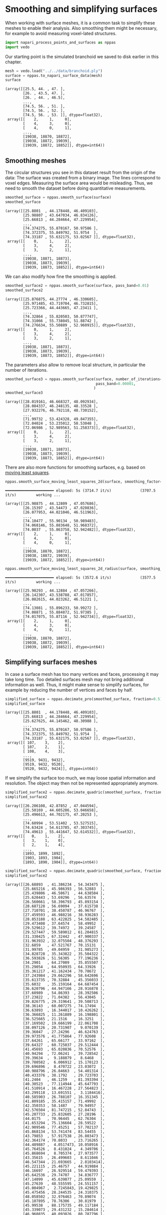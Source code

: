 <<da6d5a51-f8ac-4865-893e-10186189faa1>>
* Smoothing and simplifying surfaces
  :PROPERTIES:
  :CUSTOM_ID: smoothing-and-simplifying-surfaces
  :END:
When working with surface meshes, it is a common task to simplify these
meshes to enable their analysis. Also smoothing them might be necessary,
for example to avoid measuring voxel-lated structures.

<<2c16dfdc-32ff-43e9-a9df-56f0deecaf10>>
#+begin_src python
import napari_process_points_and_surfaces as nppas
import vedo
#+end_src

<<47202a21-887b-46a7-ad4e-eadbcf5e965d>>
Our starting point is the simulated branchoid we saved to disk earlier
in this chapter.

<<12570e79-425d-4389-b9d0-31bcdd59144b>>
#+begin_src python
mesh = vedo.load("../../data/branchoid.ply")
surface = nppas.to_napari_surface_data(mesh)
surface
#+end_src

#+begin_example
(array([[25.5, 44. , 47. ],
        [26. , 43.5, 47. ],
        [26. , 44. , 46.5],
        ...,
        [74.5, 56. , 51. ],
        [74.5, 56. , 52. ],
        [74.5, 56. , 53. ]], dtype=float32),
 array([[    2,     1,     0],
        [    4,     3,     0],
        [    4,     0,     1],
        ...,
        [19038, 18870, 18872],
        [19038, 18872, 19039],
        [19039, 18872, 18852]], dtype=int64))
#+end_example

<<9d0c79fc-2dbe-4064-9e1c-d6df28434d9a>>
** Smoothing meshes
   :PROPERTIES:
   :CUSTOM_ID: smoothing-meshes
   :END:
The circular structures you see in this dataset result from the origin
of the data: The surface was created from a binary image. The lines
correspond to voxel edges. Measuring the surface area would be
misleading. Thus, we need to smooth the dataset before doing
quantitative measurements.

<<232c0325-2881-4211-9706-a349ae57bbef>>
#+begin_src python
smoothed_surface = nppas.smooth_surface(surface)
smoothed_surface
#+end_src

#+begin_example
(array([[25.8801  , 44.178448, 46.409103],
        [25.98807 , 43.647034, 46.834126],
        [25.66813 , 44.284664, 47.229954],
        ...,
        [74.374275, 55.870167, 50.97586 ],
        [74.372375, 55.849792, 51.9754  ],
        [74.33187 , 55.632175, 53.02567 ]], dtype=float32),
 array([[    0,     1,     2],
        [    3,     4,     2],
        [    3,     2,     1],
        ...,
        [19038, 18871, 18873],
        [19038, 18873, 19039],
        [19039, 18873, 18852]], dtype=int64))
#+end_example

<<57988c4d-aff9-42a5-b09e-faac00c925a7>>
We can also modify how fine the smoothing is applied.

<<93452c0d-7953-44cf-9976-a26af0cd75e7>>
#+begin_src python
smoothed_surface2 = nppas.smooth_surface(surface, pass_band=0.01)
smoothed_surface2
#+end_src

#+begin_example
(array([[25.876875, 44.27774 , 46.330605],
        [25.971485, 43.719704, 46.732815],
        [25.723366, 44.443665, 47.23411 ],
        ...,
        [74.32864 , 55.820503, 50.877747],
        [74.31066 , 55.738045, 51.88742 ],
        [74.276634, 55.50889 , 52.960915]], dtype=float32),
 array([[    0,     1,     2],
        [    3,     4,     2],
        [    3,     2,     1],
        ...,
        [19038, 18871, 18873],
        [19038, 18873, 19039],
        [19039, 18873, 18852]], dtype=int64))
#+end_example

<<5b0d79a7-5f3a-411c-b5d1-cc9aceb80e1f>>
The parameters also allow to remove local structure, in particular the
number of iterations.

<<d346b286-0c97-4030-bb61-2e756c8355b9>>
#+begin_src python
smoothed_surface3 = nppas.smooth_surface(surface, number_of_iterations=100,
                                         pass_band=0.00001, 
                                        )
smoothed_surface3
#+end_src

#+begin_example
(array([[28.019161, 46.668327, 48.092934],
        [28.084337, 46.248135, 48.33528 ],
        [27.932276, 46.792118, 48.730152],
        ...,
        [71.99732 , 53.424328, 49.847355],
        [72.04024 , 53.235012, 50.53048 ],
        [72.06986 , 52.989563, 51.258373]], dtype=float32),
 array([[    0,     1,     2],
        [    3,     4,     2],
        [    3,     2,     1],
        ...,
        [19038, 18871, 18873],
        [19038, 18873, 19039],
        [19039, 18873, 18852]], dtype=int64))
#+end_example

<<fc0c550f-09f9-4e3a-a770-0fd0321dbc2f>>
There are also more functions for smoothing surfaces, e.g. based on
[[https://en.wikipedia.org/wiki/Moving_least_squares][moving least
squares]].

<<37d621bb-e3e7-4494-9a69-03dd6fa611fc>>
#+begin_src python
nppas.smooth_surface_moving_least_squares_2d(surface, smoothing_factor=0.2)
#+end_src

#+begin_example
 ━━━━━━━━━━━━━━━━━━━━━━ elapsed: 5s (3714.7 it/s)             (3707.5 it/s)         working ...
#+end_example

#+begin_example
(array([[25.98875 , 44.12809 , 47.057686],
        [26.15397 , 43.54473 , 47.020836],
        [26.077953, 44.021046, 46.511963],
        ...,
        [74.10477 , 55.90134 , 50.989483],
        [74.068146, 55.883648, 51.968372],
        [74.0037  , 55.863758, 52.942482]], dtype=float32),
 array([[    2,     1,     0],
        [    4,     3,     0],
        [    4,     0,     1],
        ...,
        [19038, 18870, 18872],
        [19038, 18872, 19039],
        [19039, 18872, 18852]], dtype=int64))
#+end_example

<<fc8d5413>>
#+begin_src python
nppas.smooth_surface_moving_least_squares_2d_radius(surface, smoothing_factor=0.2, radius=3)
#+end_src

#+begin_example
 ━━━━━━━━━━━━━━━━━━━━━━ elapsed: 5s (3572.6 it/s)             (3577.5 it/s)         working ...
#+end_example

#+begin_example
(array([[25.98293 , 44.12884 , 47.057266],
        [26.142307, 43.538788, 47.017857],
        [26.082615, 44.023262, 46.51221 ],
        ...,
        [74.13081 , 55.896233, 50.99272 ],
        [74.08871 , 55.884872, 51.97385 ],
        [74.017075, 55.87116 , 52.942734]], dtype=float32),
 array([[    2,     1,     0],
        [    4,     3,     0],
        [    4,     0,     1],
        ...,
        [19038, 18870, 18872],
        [19038, 18872, 19039],
        [19039, 18872, 18852]], dtype=int64))
#+end_example

<<c596fd03-c02e-44e6-9c9c-7993aae3c99d>>
** Simplifying surfaces meshes
   :PROPERTIES:
   :CUSTOM_ID: simplifying-surfaces-meshes
   :END:
In case a surface mesh has too many vertices and faces, processing it
may take long time. Too detailed surfaces mesh may not bring additional
information as well. Thus, it might make sense to simplify surfaces, for
example by reducing the number of vertices and faces by half.

<<56453af5-f8e1-4db1-bf76-9db97e276b15>>
#+begin_src python
simplified_surface = nppas.decimate_pro(smoothed_surface, fraction=0.5)
simplified_surface
#+end_src

#+begin_example
(array([[25.8801  , 44.178448, 46.409103],
        [25.66813 , 44.284664, 47.229954],
        [25.627625, 44.145462, 48.30988 ],
        ...,
        [74.374275, 55.870167, 50.97586 ],
        [74.372375, 55.849792, 51.9754  ],
        [74.33187 , 55.632175, 53.02567 ]], dtype=float32),
 array([[ 107,    3,    2],
        [ 107,    2,    1],
        [ 108,    4,    3],
        ...,
        [9519, 9431, 9432],
        [9519, 9432, 9520],
        [9520, 9432, 9424]], dtype=int64))
#+end_example

<<c18b2359-39d4-47c5-ad4a-6608de168177>>
If we simplify the surface too much, we may loose spatial information
and resolution. The object may then not be represented appropriately
anymore.

<<b9f5ff74-cb9e-4b20-ad47-5715829bea12>>
#+begin_src python
simplified_surface2 = nppas.decimate_quadric(smoothed_surface, fraction=0.1)
simplified_surface2
#+end_src

#+begin_example
(array([[26.206108, 42.87852 , 47.044594],
        [25.50169 , 44.605286, 53.046658],
        [25.496613, 44.702175, 47.20253 ],
        ...,
        [74.60994 , 53.51402 , 53.527515],
        [74.63424 , 54.613785, 47.303745],
        [74.49613 , 55.441647, 52.614532]], dtype=float32),
 array([[   0,    1,    2],
        [   3,    1,    0],
        [   2,    1,    4],
        ...,
        [1893, 1899, 1892],
        [1903, 1893, 1904],
        [1893, 1890, 1904]], dtype=int64))
#+end_example

<<b964105e-6dad-4c33-93bb-01d0fdf7b6b0>>
#+begin_src python
simplified_surface2 = nppas.decimate_quadric(smoothed_surface, fraction=0.01)
simplified_surface2
#+end_src

#+begin_example
(array([[26.68893  , 41.386234 , 54.343475 ],
        [25.665216 , 45.986393 , 56.52883  ],
        [25.439806 , 46.50671  , 44.638504 ],
        [25.620443 , 53.69296  , 56.63574  ],
        [26.560661 , 58.396793 , 45.893154 ],
        [28.687128 , 56.69094  , 37.615738 ],
        [27.710701 , 38.450787 , 46.96767  ],
        [27.459593 , 46.988216 , 38.936283 ],
        [28.853188 , 63.422825 , 54.582485 ],
        [29.473408 , 37.64574  , 58.49952  ],
        [29.529612 , 39.74972  , 39.24587  ],
        [29.527447 , 59.589012 , 61.204815 ],
        [31.330425 , 67.32442  , 47.900337 ],
        [31.963932 , 32.075504 , 48.376293 ],
        [32.6859   , 47.521767 , 70.15131  ],
        [31.99785  , 49.04959  , 31.985273 ],
        [34.828728 , 35.343822 , 35.504322 ],
        [36.593826 , 51.56305  , 77.196236 ],
        [34.2901   , 64.27009  , 35.855507 ],
        [35.29054  , 64.950935 , 64.33926  ],
        [35.361217 , 41.162434 , 70.78672  ],
        [37.243984 , 29.662296 , 58.642696 ],
        [35.613735 , 70.32884  , 45.356033 ],
        [35.6032   , 35.159164 , 64.687454 ],
        [36.620796 , 44.947166 , 28.916878 ],
        [37.60989  , 54.86393  , 28.392506 ],
        [37.23822  , 71.04382  , 56.43045  ],
        [39.826775 , 29.319641 , 39.508713 ],
        [38.36143  , 60.007275 , 74.17494  ],
        [36.63893  , 16.344017 , 10.426262 ],
        [36.366825 , 11.261889 , 16.198801 ],
        [36.525665 , 21.1516   , 16.3251   ],
        [37.169502 , 19.666199 , 22.061708 ],
        [38.097126 , 20.731907 ,  9.070139 ],
        [39.36047  , 27.24296  , 46.624763 ],
        [39.973576 , 41.775864 , 77.92608  ],
        [37.64261  , 65.66177  , 33.97162  ],
        [39.64327  , 60.725037 , 29.512444 ],
        [41.45693  , 65.020836 , 70.52576  ],
        [40.94294  , 72.06241  , 39.728542 ],
        [39.39634  ,  9.188879 ,  8.6468   ],
        [39.780582 ,  6.006912 , 15.170123 ],
        [39.696896 ,  8.470722 , 23.03072  ],
        [40.988796 , 26.84663  , 54.401314 ],
        [40.433376 , 38.1792   , 29.723703 ],
        [41.2404   , 46.1259   , 81.393394 ],
        [40.30523  , 77.114944 , 45.647793 ],
        [41.510914 , 16.467228 , 27.564823 ],
        [43.299118 , 13.691551 ,  3.1184416],
        [40.585903 , 26.788107 , 16.351345 ],
        [41.809185 , 35.415157 , 71.49992  ],
        [42.350353 , 58.1487   , 79.94957  ],
        [42.576504 , 81.747215 , 52.84743  ],
        [45.207733 , 25.832605 , 27.28196  ],
        [44.0175   , 70.96445  , 62.76304  ],
        [41.653294 , 75.136604 , 28.59522  ],
        [42.909546 , 77.45251  , 57.702137 ],
        [45.868134 , 53.741474 , 83.54455  ],
        [43.79853  , 57.917538 , 26.803473 ],
        [42.364174 , 70.8033   , 23.716265 ],
        [44.489887 ,  4.0517473, 10.058916 ],
        [45.764526 ,  8.431024 ,  4.349706 ],
        [45.868694 ,  8.705374 , 27.973577 ],
        [43.35615  , 26.499603 ,  8.611046 ],
        [46.547344 , 21.693665 ,  2.8103414],
        [45.221115 , 25.46757  , 44.919884 ],
        [46.16697  , 26.929514 , 59.479393 ],
        [45.642536 , 29.74707  , 34.836777 ],
        [47.14099  , 45.639877 , 25.09559  ],
        [45.27639  , 48.555595 , 24.551157 ],
        [45.004967 ,  2.7245843, 19.429825 ],
        [45.475456 , 28.244535 , 24.310375 ],
        [48.058502 , 32.976463 , 70.89074  ],
        [45.107895 , 78.76306  , 30.81979  ],
        [45.99538  , 88.175735 , 49.117184 ],
        [45.339073 , 29.431232 , 15.284614 ],
        [46.960835 , 40.093826 , 80.787796 ],
        [47.05903  , 66.235985 , 71.87344  ],
        [45.77307  , 79.763794 , 17.817554 ],
        [45.126537 , 80.07256  , 42.6345   ],
        [47.887005 , 22.923447 , 29.671457 ],
        [45.416065 , 33.973    , 30.142605 ],
        [48.41933  , 35.7783   , 28.834436 ],
        [50.998196 , 44.598274 , 83.760216 ],
        [50.837845 , 62.010933 , 79.52458  ],
        [48.012707 , 71.40827  , 19.049572 ],
        [49.10983  , 76.78735  , 39.092693 ],
        [48.181744 , 85.63972  , 16.509844 ],
        [50.517117 ,  2.343558 , 10.854712 ],
        [49.138504 , 11.246079 , 29.491673 ],
        [46.85801  , 53.911095 , 14.709483 ],
        [46.079205 , 47.050503 , 14.567586 ],
        [46.484818 , 53.92375  , 24.66554  ],
        [48.04356  , 56.963867 , 25.703531 ],
        [49.017956 , 88.25487  , 53.984276 ],
        [50.66335  , 11.16585  ,  2.4123256],
        [49.63272  , 30.068512 , 23.00625  ],
        [48.882576 , 51.322285 , 11.91716  ],
        [48.96941  , 82.46196  , 25.967403 ],
        [50.50267  ,  2.4781375, 21.41084  ],
        [53.843285 , 25.631973 , 56.539078 ],
        [52.832363 , 36.9268   , 77.24441  ],
        [51.26645  , 67.138885 , 20.704544 ],
        [52.62428  , 76.45388  , 38.845867 ],
        [50.89703  , 88.23891  , 45.985302 ],
        [54.135838 ,  8.818527 ,  3.912562 ],
        [52.158115 , 27.671795 ,  7.758117 ],
        [52.514416 , 29.022572 , 35.614056 ],
        [51.625374 , 45.392643 , 15.056403 ],
        [53.55102  , 54.00469  , 25.068209 ],
        [52.14452  , 70.82117  , 64.266464 ],
        [49.842625 , 82.43903  , 13.811695 ],
        [51.803635 , 85.99478  , 16.895424 ],
        [52.151424 , 45.40848  , 24.835764 ],
        [54.046318 , 48.34163  , 13.283496 ],
        [53.502277 , 53.66037  , 83.55736  ],
        [53.77419  , 78.25886  , 59.277756 ],
        [56.585304 ,  6.6131396, 24.795723 ],
        [54.175972 , 23.976437 , 29.02869  ],
        [55.818203 , 29.279238 , 16.472105 ],
        [54.246964 , 28.935507 , 24.053856 ],
        [53.569843 , 53.348003 , 14.477694 ],
        [53.590664 , 57.006264 , 26.073338 ],
        [56.462223 ,  3.2316732, 19.256979 ],
        [56.83358  ,  5.724794 ,  8.223502 ],
        [54.9847   , 12.1972885, 29.212175 ],
        [55.750454 , 19.003325 ,  2.8545864],
        [56.056496 , 25.636187 , 45.721817 ],
        [54.474648 , 34.697197 , 29.970778 ],
        [56.602028 , 32.263657 , 67.62181  ],
        [53.554962 , 76.66312  , 17.864351 ],
        [56.05309  , 79.51415  , 42.927326 ],
        [54.193836 , 81.978516 , 22.035086 ],
        [54.180126 , 88.25802  , 50.65235  ],
        [57.400646 , 27.631517 , 11.518268 ],
        [54.554127 , 48.25213  , 24.164501 ],
        [57.90638  , 80.56416  , 53.616657 ],
        [54.5232   , 30.269846 , 34.298344 ],
        [57.396935 , 42.440304 , 80.49458  ],
        [56.185688 , 64.76287  , 23.936714 ],
        [58.65987  , 64.3527   , 71.43539  ],
        [56.826015 , 75.2197   , 22.748318 ],
        [56.483547 , 77.93839  , 29.558249 ],
        [60.551277 , 22.947561 ,  8.833019 ],
        [57.386032 , 58.05215  , 80.00785  ],
        [58.431293 , 80.39552  , 47.56036  ],
        [59.35114  , 42.10503  , 27.740356 ],
        [61.778034 , 50.112427 , 79.744865 ],
        [59.510567 , 71.418915 , 59.936607 ],
        [59.652275 , 15.642144 ,  5.3892994],
        [58.148083 , 18.273296 , 27.334505 ],
        [61.52146  , 22.237654 , 21.837057 ],
        [61.3817   , 27.62247  , 53.458073 ],
        [62.673817 , 29.271599 , 42.150547 ],
        [59.461212 , 71.49436  , 39.69085  ],
        [62.88566  ,  8.974723 , 15.458117 ],
        [62.260296 , 12.968527 , 23.231073 ],
        [60.65359  , 33.855984 , 33.76867  ],
        [59.741676 , 35.887066 , 70.59933  ],
        [63.726467 , 54.52029  , 28.972319 ],
        [61.340107 , 61.929672 , 30.38674  ],
        [63.27536  , 30.112036 , 58.531403 ],
        [63.28456  , 57.86164  , 73.930115 ],
        [62.0791   , 67.18279  , 35.08083  ],
        [63.30002  , 12.666501 , 10.499846 ],
        [64.12408  , 41.070126 , 71.657005 ],
        [63.05831  , 70.9414   , 44.614227 ],
        [63.5037   , 21.075468 , 16.44134  ],
        [66.05027  , 34.41544  , 61.8085   ],
        [63.323097 , 70.56998  , 56.66402  ],
        [64.93313  , 35.53218  , 35.113873 ],
        [67.357414 , 45.166336 , 32.174694 ],
        [66.96647  , 48.384304 , 71.17552  ],
        [65.45087  , 64.09783  , 64.424194 ],
        [67.75421  , 67.16673  , 44.045918 ],
        [66.205505 , 53.919525 , 71.49664  ],
        [65.3879   , 64.682846 , 35.848347 ],
        [68.30203  , 51.30069  , 32.31369  ],
        [67.70782  , 31.977118 , 47.249176 ],
        [68.078896 , 68.06901  , 51.401676 ],
        [70.75834  , 37.198    , 57.68462  ],
        [70.14138  , 60.01469  , 61.631668 ],
        [70.70051  , 59.431976 , 38.846725 ],
        [71.8551   , 43.58004  , 38.21161  ],
        [73.07746  , 46.18092  , 59.48887  ],
        [72.30189  , 38.42125  , 47.38977  ],
        [73.13591  , 40.924408 , 54.43151  ],
        [74.45624  , 53.596233 , 56.166843 ],
        [73.153595 , 59.058285 , 45.636127 ],
        [72.64472  , 60.864326 , 53.24366  ],
        [74.62288  , 44.928932 , 46.62226  ],
        [74.52247  , 53.835606 , 44.56664  ]], dtype=float32),
 array([[  0,   1,   2],
        [  3,   2,   1],
        [  2,   4,   5],
        ...,
        [190, 191, 187],
        [190, 187, 184],
        [191, 189, 187]], dtype=int64))
#+end_example

<<8af2b93a-39ab-4c98-9c0a-cf978e225e26>>
#+begin_src python
simplified_surface2 = nppas.decimate_quadric(smoothed_surface, fraction=0.001)
simplified_surface2
#+end_src

#+begin_example
(array([[33.757137 , 64.358246 , 34.276196 ],
        [25.547668 , 38.82257  , 48.193726 ],
        [30.32451  , 63.011837 , 62.722202 ],
        [42.62229  , 53.57565  , 86.408264 ],
        [33.829075 , 42.52296  , 29.96235  ],
        [38.116444 , 25.642138 , 52.785957 ],
        [50.324127 , 93.10659  , 49.48144  ],
        [47.212494 , 77.502106 , 38.622364 ],
        [46.86817  ,  3.8584783, 27.996782 ],
        [50.192207 , 31.42654  , 29.835615 ],
        [34.178185 , 13.580581 ,  9.847408 ],
        [47.122635 , 25.268085 ,  4.1269727],
        [50.35337  , 50.52534  , 23.139013 ],
        [60.230705 ,  8.142264 ,  3.3798215],
        [57.95781  , 43.667496 , 84.8449   ],
        [49.871075 , 86.83135  , 12.335193 ],
        [68.865906 , 29.205528 , 51.1599   ],
        [61.517162 , 71.63598  , 60.14378  ],
        [62.660267 , 17.478125 , 26.288834 ],
        [63.26116  , 66.56682  , 33.362133 ],
        [67.98476  , 43.71234  , 30.761446 ],
        [75.90502  , 58.62036  , 51.077282 ]], dtype=float32),
 array([[ 0,  1,  2],
        [ 3,  2,  1],
        [ 1,  0,  4],
        [ 1,  5,  3],
        [ 4,  5,  1],
        [ 0,  6,  7],
        [ 6,  0,  2],
        [ 8,  9, 10],
        [ 9, 11, 10],
        [ 5,  4,  9],
        [12,  4,  0],
        [ 8, 10, 13],
        [14,  3,  5],
        [15,  0,  7],
        [ 4, 12,  9],
        [12,  0, 15],
        [11, 13, 10],
        [16, 14,  5],
        [17,  6,  2],
        [ 9,  8, 18],
        [16,  5,  9],
        [ 3, 17,  2],
        [15, 19, 12],
        [19, 15,  7],
        [13, 11,  9],
        [ 6, 19,  7],
        [ 9, 20, 16],
        [12, 20,  9],
        [14, 17,  3],
        [12, 19, 20],
        [ 8, 13, 18],
        [18, 13,  9],
        [19,  6, 17],
        [17, 21, 19],
        [21, 17, 14],
        [19, 21, 20],
        [21, 14, 16],
        [20, 21, 16]], dtype=int64))
#+end_example
